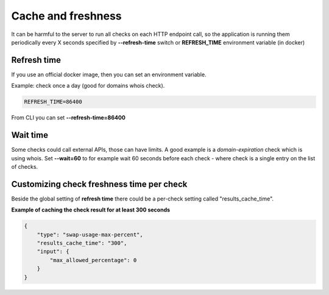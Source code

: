 Cache and freshness
===================

It can be harmful to the server to run all checks on each HTTP endpoint call, so the application is running them periodically every X seconds specified by **--refresh-time** switch or **REFRESH_TIME** environment variable (in docker)

Refresh time
------------

If you use an official docker image, then you can set an environment variable.

Example: check once a day (good for domains whois check).

.. code:: bash

    REFRESH_TIME=86400

From CLI you can set **--refresh-time=86400**

Wait time
---------

Some checks could call external APIs, those can have limits. A good example is a *domain-expiration* check which is using whois.
Set **--wait=60** to for example wait 60 seconds before each check - where check is a single entry on the list of checks.

Customizing check freshness time per check
------------------------------------------

Beside the global setting of **refresh time** there could be a per-check setting called "results_cache_time".

**Example of caching the check result for at least 300 seconds**

.. code:: json

    {
        "type": "swap-usage-max-percent",
        "results_cache_time": "300",
        "input": {
            "max_allowed_percentage": 0
        }
    }
